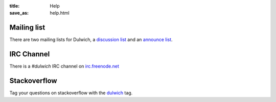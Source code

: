 :title: Help
:save_as: help.html

Mailing list
############

There are two mailing lists for Dulwich, a `discussion list <https://groups.google.com/forum/#!forum/dulwich-discuss>`_ and an `announce list <https://groups.google.com/forum/#!forum/dulwich-announce>`_.

IRC Channel
###########

There is a *#dulwich* IRC channel on `irc.freenode.net <https://www.freenode.net/>`_

Stackoverflow
#############

Tag your questions on stackoverflow with the `dulwich <https://stackoverflow.com/questions/tagged/dulwich>`_ tag.

